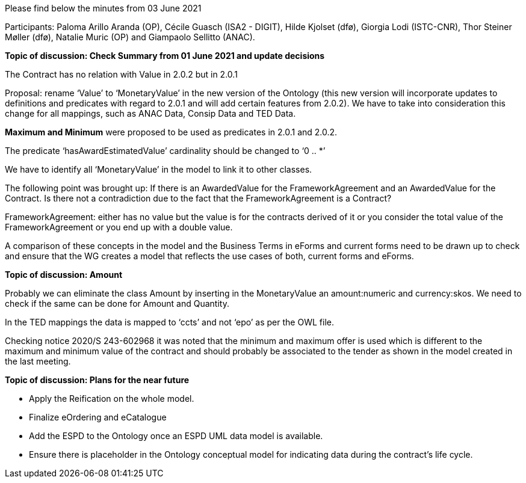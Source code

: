 Please find below the minutes from 03 June 2021

Participants: Paloma Arillo Aranda (OP), Cécile Guasch (ISA2 - DIGIT), Hilde Kjolset (dfø), Giorgia Lodi (ISTC-CNR), Thor Steiner Møller (dfø), Natalie Muric (OP) and Giampaolo Sellitto (ANAC).

**Topic of discussion: Check Summary from 01 June 2021 and update decisions**

The Contract has no relation with Value in 2.0.2 but in 2.0.1

Proposal: rename ‘Value’ to ‘MonetaryValue’ in the new version of the Ontology (this new version will incorporate updates to definitions and predicates with regard to 2.0.1 and will add certain features from 2.0.2). We have to take into consideration this change for all mappings, such as ANAC Data, Consip Data and TED Data.

**Maximum and Minimum** were proposed to be used as predicates in 2.0.1 and 2.0.2.

The predicate ‘hasAwardEstimatedValue’ cardinality should be changed to ‘0 .. *’

We have to identify all ‘MonetaryValue’ in the model to link it to other classes.

The following point was brought up: If there is an AwardedValue for the FrameworkAgreement and an AwardedValue for the Contract. Is there not a contradiction due to the fact that the FrameworkAgreement is a Contract?

FrameworkAgreement: either has no value but the value is for the contracts derived of it or you consider the total value of the FrameworkAgreement or you end up with a double value.

A comparison of these concepts in the model and the Business Terms in eForms and current forms need to be drawn up to check and ensure that the WG creates a model that reflects the use cases of both, current forms and eForms.

**Topic of discussion: Amount**

Probably we can eliminate the class Amount by inserting in the MonetaryValue an amount:numeric and currency:skos. We need to check if the same can be done for Amount and Quantity.

In the TED mappings the data is mapped to ‘ccts’ and not ‘epo’ as per the OWL file.

Checking notice 2020/S 243-602968 it was noted that the minimum and maximum offer is used which is different to the maximum and minimum value of the contract and should probably be associated to the tender as shown in the model created in the last meeting.

**Topic of discussion: Plans for the near future**

* Apply the Reification on the whole model.

* Finalize eOrdering and eCatalogue

* Add the ESPD to the Ontology once an ESPD UML data model is available.

* Ensure there is placeholder in the Ontology conceptual model for indicating data during the contract’s life cycle.
